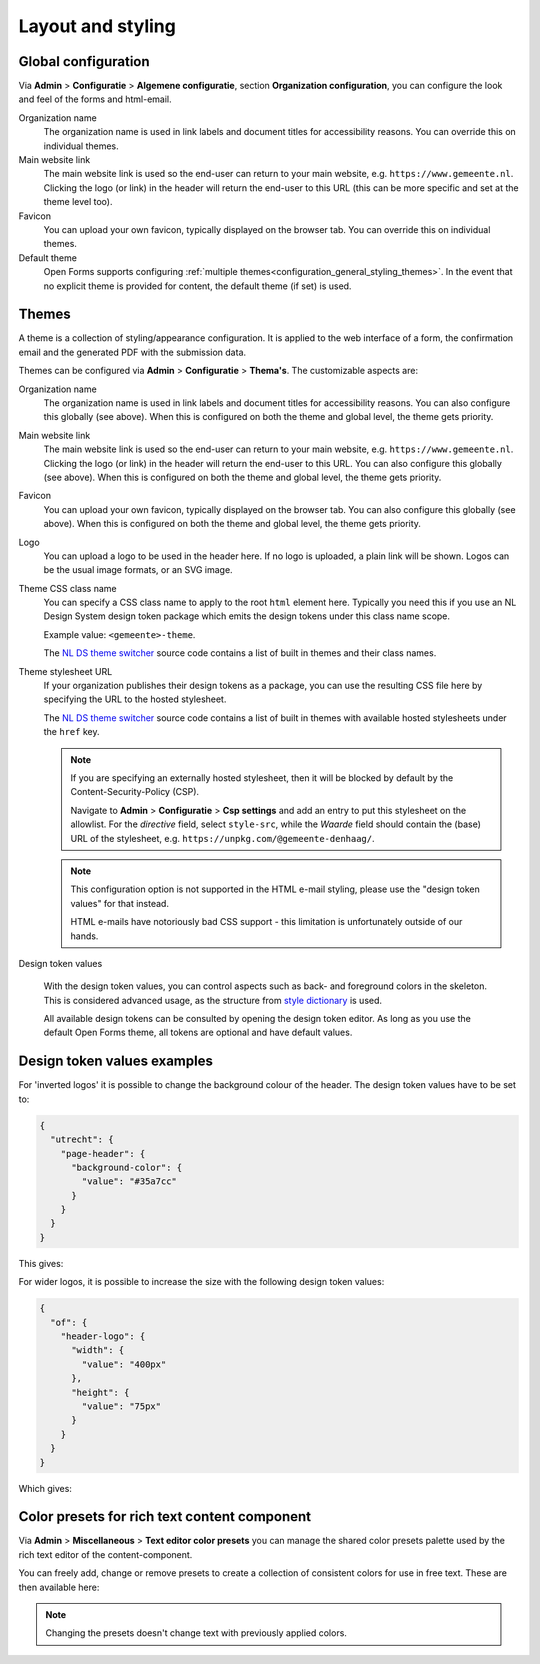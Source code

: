 .. _configuration_general_styling:

Layout and styling
==================

Global configuration
--------------------

Via **Admin** > **Configuratie** > **Algemene configuratie**, section
**Organization configuration**, you can configure the look and feel of the forms and
html-email.

Organization name
    The organization name is used in link labels and document titles for accessibility
    reasons. You can override this on individual themes.

Main website link
    The main website link is used so the end-user can return to your main website, e.g.
    ``https://www.gemeente.nl``. Clicking the logo (or link) in the header will return the 
    end-user to this URL (this can be more specific and set at the theme level too).

Favicon
    You can upload your own favicon, typically displayed on the browser tab. You can override
    this on individual themes.

Default theme
    Open Forms supports configuring :ref:`multiple themes<configuration_general_styling_themes>`.
    In the event that no explicit theme is provided for content, the default theme (if set)
    is used.

    .. versionadded:: 2.5.0

        Support for multiple themes was added.

.. _configuration_general_styling_themes:

Themes
------

A theme is a collection of styling/appearance configuration. It is applied to the
web interface of a form, the confirmation email and the generated PDF with the submission
data.

Themes can be configured via **Admin** > **Configuratie** > **Thema's**. The customizable
aspects are:

Organization name
    The organization name is used in link labels and document titles for accessibility
    reasons. You can also configure this globally (see above). When this is configured
    on both the theme and global level, the theme gets priority.

Main website link
    The main website link is used so the end-user can return to your main website, e.g.
    ``https://www.gemeente.nl``. Clicking the logo (or link) in the header will return 
    the end-user to this URL. You can also configure this globally (see above). When this
    is configured on both the theme and global level, the theme gets priority.
    
Favicon
    You can upload your own favicon, typically displayed on the browser tab. You can also
    configure this globally (see above). When this is configured on both the theme and 
    global level, the theme gets priority.

Logo
    You can upload a logo to be used in the header here. If no logo is uploaded, a plain
    link will be shown. Logos can be the usual image formats, or an SVG image.

Theme CSS class name
    You can specify a CSS class name to apply to the root ``html`` element here. Typically
    you need this if you use an NL Design System design token package which emits the design
    tokens under this class name scope.

    Example value: ``<gemeente>-theme``.

    The `NL DS theme switcher`_ source code contains a list of built in themes and their
    class names.

Theme stylesheet URL
    If your organization publishes their design tokens as a package, you can use the
    resulting CSS file here by specifying the URL to the hosted stylesheet.

    The `NL DS theme switcher`_ source code contains a list of built in themes with
    available hosted stylesheets under the ``href`` key.

    .. note::

       If you are specifying an externally hosted stylesheet, then it will be
       blocked by default by the Content-Security-Policy (CSP).

       Navigate to **Admin** > **Configuratie** > **Csp settings** and add an entry to put
       this stylesheet on the allowlist. For the *directive* field, select ``style-src``,
       while the *Waarde* field should contain the (base) URL of the stylesheet, e.g.
       ``https://unpkg.com/@gemeente-denhaag/``.

    .. note::

        This configuration option is not supported in the HTML e-mail styling, please use
        the "design token values" for that instead.

        HTML e-mails have notoriously bad CSS support - this limitation is unfortunately
        outside of our hands.

Design token values

    With the design token values, you can control aspects such as back- and foreground
    colors in the skeleton. This is considered advanced usage, as the structure from
    `style dictionary`_ is used.

    All available design tokens can be consulted by opening the design token editor. As long
    as you use the default Open Forms theme, all tokens are optional and have default values.

.. _NL DS theme switcher: https://github.com/nl-design-system/themes/blob/main/packages/theme-switcher/src/index.js
.. _style dictionary: https://styledictionary.com/

.. todo::

    * Update e-mail to use design tokens from CSS file -> figure out if we can source a
      resolved JSON instead?
    * Refactor ``openforms.emails.context._get_design_token_values`` to be a template tag
      instead, e.g. ``{% design_token 'of.page-header.bg' default="#ffffff" %}`` which
      takes into account the entire resolution.
    * Optimize design tokens similarly to ``manifest.json`` so that it's kept in memory?
      This avoids network lookups (only update this when the config in admin changes)
      and even avoids file IO to build the resolved dictionary. We could include
      style-dict in the container image for this perhaps, but that requires NodeJS to
      be present... possibly set up a dedicated service for this.

Design token values examples
----------------------------

For 'inverted logos' it is possible to change the background colour of the header. The
design token values have to be set to:

.. code-block:: json

    {
      "utrecht": {
        "page-header": {
          "background-color": {
            "value": "#35a7cc"
          }
        }
      }
    }

This gives:

.. image:: _assets/background-colour.png

For wider logos, it is possible to increase the size with the following design token values:

.. code-block:: json

    {
      "of": {
        "header-logo": {
          "width": {
            "value": "400px"
          },
          "height": {
            "value": "75px"
          }
        }
      }
    }

Which gives:

.. image:: _assets/logo-size.png

Color presets for rich text content component
---------------------------------------------

Via **Admin** > **Miscellaneous** > **Text editor color presets** you can manage the shared color presets palette used by the rich text editor of the content-component.

You can freely add, change or remove presets to create a collection of consistent colors for use in free text. These are then available here:

.. image:: _assets/color_presets.png

.. note:: Changing the presets doesn't change text with previously applied colors.

